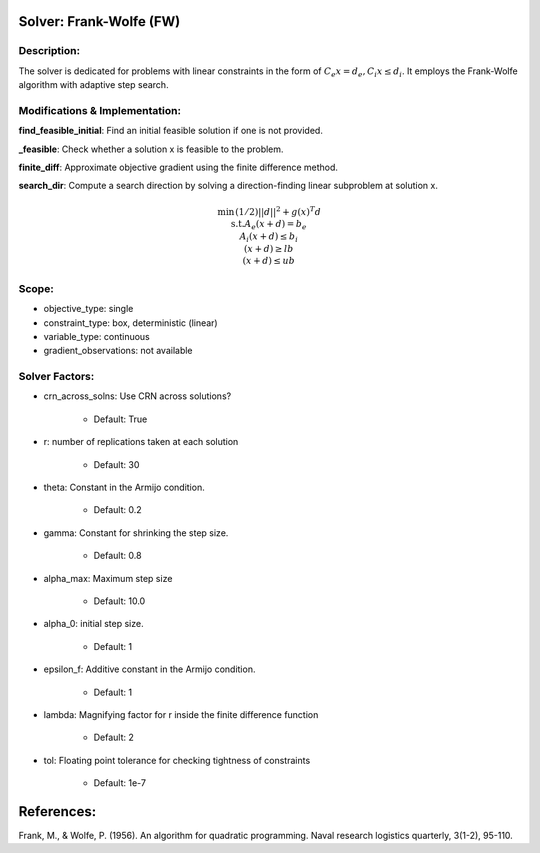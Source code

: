 Solver: Frank-Wolfe (FW)
=============================================================================================

Description:
------------
The solver is dedicated for problems with linear constraints in the form of :math:`C_e x = d_e, C_i x \leq d_i`.
It employs the Frank-Wolfe algorithm with adaptive step search.

Modifications & Implementation:
-------------------------------

**find_feasible_initial**: Find an initial feasible solution if one is not provided.

**_feasible**:  Check whether a solution x is feasible to the problem.

**finite_diff**: Approximate objective gradient using the finite difference method.

**search_dir**: Compute a search direction by solving a direction-finding linear subproblem at solution x.

.. math::

    \begin{align}
    \min && (1/2)|| d ||^2+ g(x)^T d \\\\
    \text{s.t.} A_e(x + d) = b_e \\
             A_i(x + d) \leq b_i \\
             (x + d) \geq lb \\
             (x + d) \leq ub
    \end{align}

Scope:
------
* objective_type: single

* constraint_type: box,  deterministic (linear)

* variable_type: continuous

* gradient_observations: not available

Solver Factors:
---------------
* crn_across_solns: Use CRN across solutions?

    * Default: True
    
* r: number of replications taken at each solution

    * Default: 30

* theta: Constant in the Armijo condition.

    * Default: 0.2

* gamma: Constant for shrinking the step size.

    * Default: 0.8

* alpha_max: Maximum step size

    * Default: 10.0

* alpha_0: initial step size.

    * Default: 1

* epsilon_f: Additive constant in the Armijo condition.

    * Default: 1

* lambda: Magnifying factor for r inside the finite difference function

    * Default: 2

* tol: Floating point tolerance for checking tightness of constraints

    * Default: 1e-7

References:
===========
Frank, M., & Wolfe, P. (1956). An algorithm for quadratic programming. Naval research logistics quarterly, 3(1-2), 95-110.